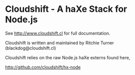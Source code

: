 
* Cloudshift - A haXe Stack for Node.js

See http://www.cloudshift.cl for full documentation.

Cloudshift is written and maintained by Ritchie Turner (blackdog@cloudshift.cl)

Cloudshift relies on the raw Node.js haXe externs found here,

http://github.com/cloudshift/hx-node

